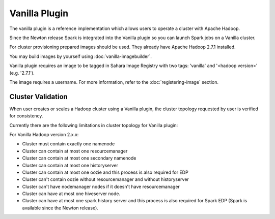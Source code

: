 Vanilla Plugin
==============

The vanilla plugin is a reference implementation which allows users to operate
a cluster with Apache Hadoop.

Since the Newton release Spark is integrated into the Vanilla plugin so you
can launch Spark jobs on a Vanilla cluster.

For cluster provisioning prepared images should be used. They already have
Apache Hadoop 2.7.1 installed.

You may build images by yourself using :doc:`vanilla-imagebuilder`.

Vanilla plugin requires an image to be tagged in Sahara Image Registry with
two tags: 'vanilla' and '<hadoop version>' (e.g. '2.7.1').

The image requires a username. For more information, refer to the
:doc:`registering-image` section.

Cluster Validation
------------------

When user creates or scales a Hadoop cluster using a Vanilla plugin,
the cluster topology requested by user is verified for consistency.

Currently there are the following limitations in cluster topology for Vanilla
plugin:

For Vanilla Hadoop version 2.x.x:

+ Cluster must contain exactly one namenode
+ Cluster can contain at most one resourcemanager
+ Cluster can contain at most one secondary namenode
+ Cluster can contain at most one historyserver
+ Cluster can contain at most one oozie and this process is also required
  for EDP
+ Cluster can't contain oozie without resourcemanager and without
  historyserver
+ Cluster can't have nodemanager nodes if it doesn't have resourcemanager
+ Cluster can have at most one hiveserver node.
+ Cluster can have at most one spark history server and this process is also
  required for Spark EDP (Spark is available since the Newton release).
